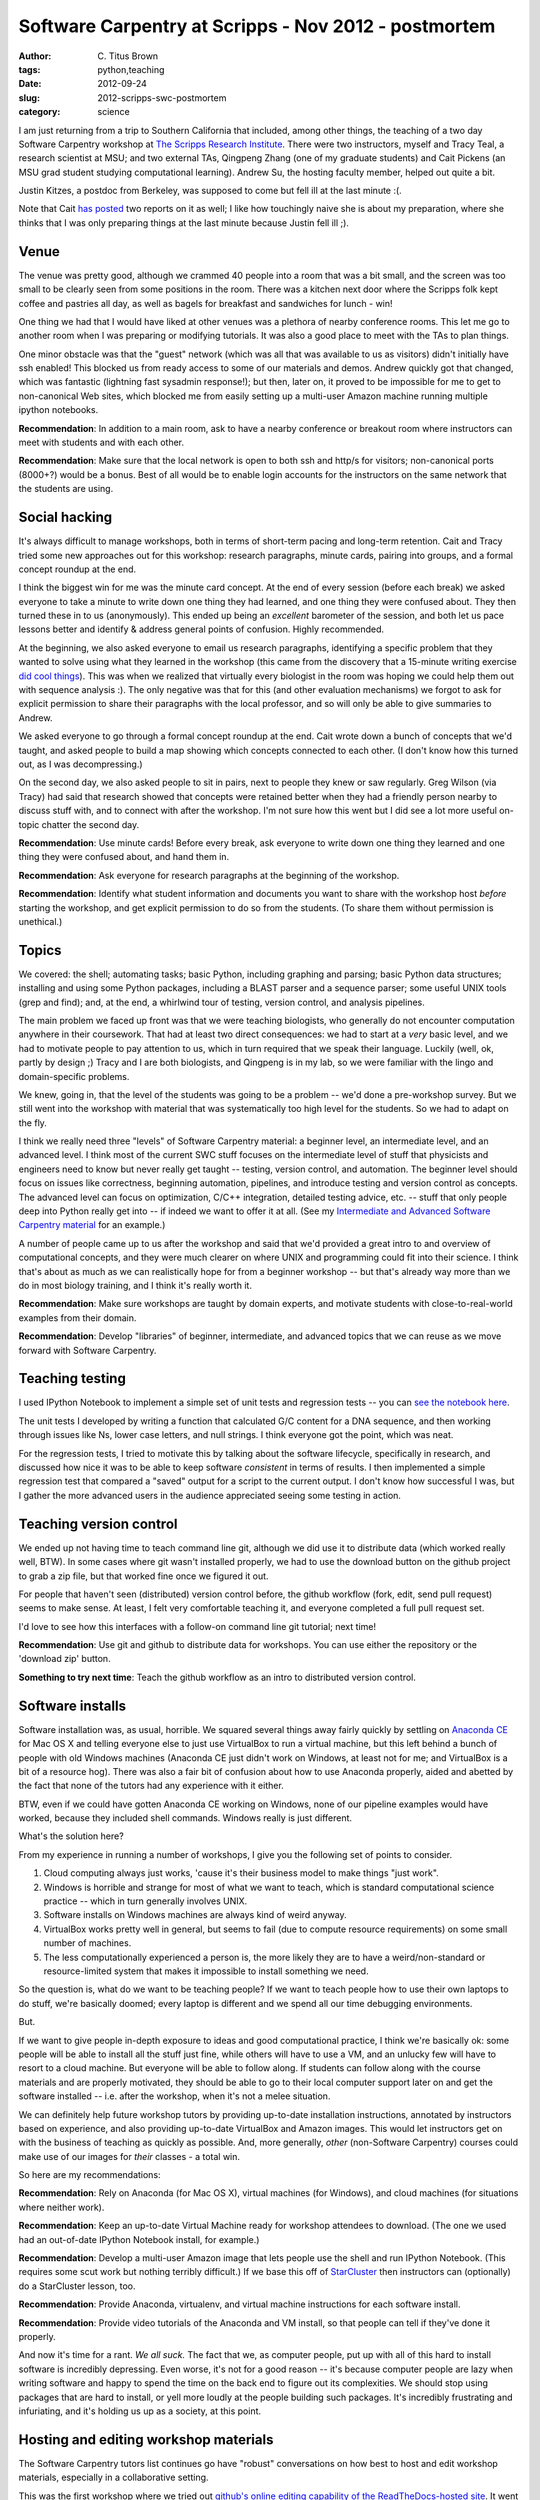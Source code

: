 Software Carpentry at Scripps - Nov 2012 - postmortem
#####################################################

:author: C\. Titus Brown
:tags: python,teaching
:date: 2012-09-24
:slug: 2012-scripps-swc-postmortem
:category: science

I am just returning from a trip to Southern California that included,
among other things, the teaching of a two day Software Carpentry
workshop at `The Scripps Research Institute
<http://www.scripps.edu>`__.  There were two instructors, myself and
Tracy Teal, a research scientist at MSU; and two external TAs,
Qingpeng Zhang (one of my graduate students) and Cait Pickens (an MSU
grad student studying computational learning).  Andrew Su, the hosting
faculty member, helped out quite a bit.

Justin Kitzes, a postdoc from Berkeley, was supposed to come but fell
ill at the last minute :(.

Note that Cait `has
<http://michigancomputes.wordpress.com/2012/11/18/software-carpentry-the-preparation/>`__
`posted
<http://michigancomputes.wordpress.com/2012/11/24/software-carpentry-day-1-part-1/>`__
two reports on it as well; I like how touchingly naive she is about my
preparation, where she thinks that I was only preparing things at the
last minute because Justin fell ill ;).

Venue
~~~~~

The venue was pretty good, although we crammed 40 people into a room
that was a bit small, and the screen was too small to be clearly
seen from some positions in the room. There was a kitchen next door
where the Scripps folk kept coffee and pastries all day, as well
as bagels for breakfast and sandwiches for lunch - win!

One thing we had that I would have liked at other venues was a plethora
of nearby conference rooms.  This let me go to another room when I was
preparing or modifying tutorials.  It was also a good place to meet with
the TAs to plan things.

One minor obstacle was that the "guest" network (which was all that
was available to us as visitors) didn't initially have ssh enabled!
This blocked us from ready access to some of our materials and demos.
Andrew quickly got that changed, which was fantastic (lightning
fast sysadmin response!); but then, later
on, it proved to be impossible for me to get to non-canonical Web
sites, which blocked me from easily setting up a multi-user Amazon
machine running multiple ipython notebooks.

**Recommendation**: In addition to a main room, ask to have a
nearby conference or breakout room where instructors can meet with
students and with each other.

**Recommendation**: Make sure that the local network is open to both ssh
and http/s for visitors; non-canonical ports (8000+?) would be a bonus.
Best of all would be to enable login accounts for the instructors on the
same network that the students are using.

Social hacking
~~~~~~~~~~~~~~

It's always difficult to manage workshops, both in terms of short-term
pacing and long-term retention.  Cait and Tracy tried some new
approaches out for this workshop: research paragraphs, minute cards,
pairing into groups, and a formal concept roundup at the end.

I think the biggest win for me was the minute card concept.  At the
end of every session (before each break) we asked everyone to take a
minute to write down one thing they had learned, and one thing they
were confused about.  They then turned these in to us (anonymously).
This ended up being an *excellent* barometer of the session, and both
let us pace lessons better and identify & address general points of
confusion.  Highly recommended.

At the beginning, we also asked everyone to email us research
paragraphs, identifying a specific problem that they wanted to solve
using what they learned in the workshop (this came from the discovery
that a 15-minute writing exercise `did cool things <http://blogs.discovermagazine.com/notrocketscience/2010/11/25/15-minute-writing-exercise-closes-the-gender-gap-in-university-level-physics/>`__). This was when
we realized that virtually every biologist in the room was hoping we
could help them out with sequence analysis :).  The only negative was
that for this (and other evaluation mechanisms) we forgot to ask for
explicit permission to share their paragraphs with the local
professor, and so will only be able to give summaries to Andrew.

We asked everyone to go through a formal concept roundup at the end.
Cait wrote down a bunch of concepts that we'd taught, and asked people
to build a map showing which concepts connected to each other.  (I
don't know how this turned out, as I was decompressing.)

On the second day, we also asked people to sit in pairs, next to
people they knew or saw regularly.  Greg Wilson (via Tracy) had said
that research showed that concepts were retained better when they had
a friendly person nearby to discuss stuff with, and to connect with
after the workshop.  I'm not sure how this went but I did see a lot
more useful on-topic chatter the second day.

**Recommendation**: Use minute cards!  Before every break, ask everyone
to write down one thing they learned and one thing they were confused about,
and hand them in.

**Recommendation**: Ask everyone for research paragraphs at the beginning
of the workshop.

**Recommendation**: Identify what student information and documents
you want to share with the workshop host *before* starting the
workshop, and get explicit permission to do so from the students.
(To share them without permission is unethical.)

Topics
~~~~~~

We covered: the shell; automating tasks; basic Python, including
graphing and parsing; basic Python data structures; installing and
using some Python packages, including a BLAST parser and a sequence
parser; some useful UNIX tools (grep and find); and, at the end, 
a whirlwind tour of testing, version control, and analysis pipelines.

The main problem we faced up front was that we were teaching
biologists, who generally do not encounter computation anywhere in
their coursework.  That had at least two direct consequences: we had
to start at a *very* basic level, and we had to motivate people to pay
attention to us, which in turn required that we speak their language.
Luckily (well, ok, partly by design ;) Tracy and I are both
biologists, and Qingpeng is in my lab, so we were familiar with the
lingo and domain-specific problems.

We knew, going in, that the level of the students was going to be a
problem -- we'd done a pre-workshop survey.  But we still went
into the workshop with material that was systematically too high
level for the students.  So we had to adapt on the fly.

I think we really need three "levels" of Software Carpentry material:
a beginner level, an intermediate level, and an advanced level.  I
think most of the current SWC stuff focuses on the intermediate level
of stuff that physicists and engineers need to know but never really
get taught -- testing, version control, and automation.  The beginner
level should focus on issues like correctness, beginning automation,
pipelines, and introduce testing and version control as concepts.  The
advanced level can focus on optimization, C/C++ integration, detailed
testing advice, etc. -- stuff that only people deep into Python really
get into -- if indeed we want to offer it at all.  (See my `Intermediate
and Advanced Software Carpentry material <http://intermediate-and-advanced-software-carpentry.readthedocs.org/>`__ for an example.)

A number of people came up to us after the workshop and said that we'd
provided a great intro to and overview of computational concepts, and
they were much clearer on where UNIX and programming could fit into
their science.  I think that's about as much as we can realistically
hope for from a beginner workshop -- but that's already way more than
we do in most biology training, and I think it's really worth it.

**Recommendation**: Make sure workshops are taught by domain experts,
and motivate students with close-to-real-world examples from their
domain.

**Recommendation**: Develop "libraries" of beginner, intermediate, and
advanced topics that we can reuse as we move forward with Software
Carpentry.

Teaching testing
~~~~~~~~~~~~~~~~

I used IPython Notebook to implement a simple set of unit tests and
regression tests -- you can `see the notebook here <https://raw.github.com/swcarpentry/2012-11-scripps/master/python/testing-with-nose.ipynb>`__.

The unit tests I developed by writing a function that calculated G/C
content for a DNA sequence, and then working through issues like Ns,
lower case letters, and null strings.  I think everyone got the point,
which was neat.

For the regression tests, I tried to motivate this by talking about
the software lifecycle, specifically in research, and discussed how
nice it was to be able to keep software *consistent* in terms of
results.  I then implemented a simple regression test that compared a
"saved" output for a script to the current output.  I don't know how
successful I was, but I gather the more advanced users in the audience
appreciated seeing some testing in action.

Teaching version control
~~~~~~~~~~~~~~~~~~~~~~~~

We ended up not having time to teach command line git, although we did
use it to distribute data (which worked really well, BTW).  In some cases where
git wasn't installed properly, we had to use the download button on the
github project to grab a zip file, but that worked fine once we figured
it out.

For people that haven't seen (distributed) version control before, the
github workflow (fork, edit, send pull request) seems to make sense.
At least, I felt very comfortable teaching it, and everyone completed
a full pull request set.

I'd love to see how this interfaces with a follow-on command line git
tutorial; next time!

**Recommendation**: Use git and github to distribute data for workshops.
You can use either the repository or the 'download zip' button.

**Something to try next time**: Teach the github workflow as an intro
to distributed version control.

Software installs
~~~~~~~~~~~~~~~~~

Software installation was, as usual, horrible.  We squared several
things away fairly quickly by settling on `Anaconda CE
<http://continuum.io/>`__ for Mac OS X and telling everyone else to
just use VirtualBox to run a virtual machine, but this left behind a
bunch of people with old Windows machines (Anaconda CE just didn't
work on Windows, at least not for me; and VirtualBox is a bit of a
resource hog).  There was also a fair bit of confusion about how to
use Anaconda properly, aided and abetted by the fact that none of the
tutors had any experience with it either.

BTW, even if we could have gotten Anaconda CE working on Windows, none
of our pipeline examples would have worked, because they included
shell commands.  Windows really is just different.

What's the solution here?

From my experience in running a number of workshops, I give you the following
set of points to consider.

1. Cloud computing always just works, 'cause it's their business model to
   make things "just work". 

2. Windows is horrible and strange for most of what we want to teach, which is
   standard computational science practice -- which in turn generally involves
   UNIX.

3. Software installs on Windows machines are always kind of weird anyway.

4. VirtualBox works pretty well in general, but seems to fail (due to
   compute resource requirements) on some small number of machines.

5. The less computationally experienced a person is, the more likely they
   are to have a weird/non-standard or resource-limited system that makes
   it impossible to install something we need.

So the question is, what do we want to be teaching people?  If we want
to teach people how to use their own laptops to do stuff, we're
basically doomed; every laptop is different and we spend all our time
debugging environments.

But.

If we want to give people in-depth exposure to ideas and good
computational practice, I think we're basically ok: some people will
be able to install all the stuff just fine, while others will have to
use a VM, and an unlucky few will have to resort to a cloud machine.
But everyone will be able to follow along.  If students can follow
along with the course materials and are properly motivated, they
should be able to go to their local computer support later on and get
the software installed -- i.e. after the workshop, when it's not a
melee situation.

We can definitely help future workshop tutors by providing up-to-date
installation instructions, annotated by instructors based on
experience, and also providing up-to-date VirtualBox and Amazon
images.  This would let instructors get on with the business of
teaching as quickly as possible. And, more generally, *other* 
(non-Software Carpentry) courses could make use of our images for
*their* classes - a total win.

So here are my recommendations:

**Recommendation**: Rely on Anaconda (for Mac OS X), virtual machines
(for Windows), and cloud machines (for situations where neither work).

**Recommendation**: Keep an up-to-date Virtual Machine ready for workshop
attendees to download.  (The one we used had an out-of-date IPython Notebook
install, for example.)

**Recommendation**: Develop a multi-user Amazon image that lets people
use the shell and run IPython Notebook.  (This requires some scut work but
nothing terribly difficult.)  If we base this off of `StarCluster <http://starcluster.mit.edu>`__ then
instructors can (optionally) do a StarCluster lesson, too.

**Recommendation**: Provide Anaconda, virtualenv, and virtual machine
instructions for each software install.

**Recommendation**: Provide video tutorials of the Anaconda and VM install,
so that people can tell if they've done it properly.

And now it's time for a rant.  *We all suck.* The fact that we, as
computer people, put up with all of this hard to install software is
incredibly depressing.  Even worse, it's not for a good reason -- it's
because computer people are lazy when writing software and happy to
spend the time on the back end to figure out its complexities.  We
should stop using packages that are hard to install, or yell more
loudly at the people building such packages.  It's incredibly
frustrating and infuriating, and it's holding us up as a society,
at this point.

Hosting and editing workshop materials
~~~~~~~~~~~~~~~~~~~~~~~~~~~~~~~~~~~~~~

The Software Carpentry tutors list continues go have "robust"
conversations on how best to host and edit workshop materials,
especially in a collaborative setting.

This was the first workshop where we tried out `github's online
editing capability of the ReadTheDocs-hosted site
<http://ivory.idyll.org/blog/rtd-comments-and-editing.html>`__.  It
went OK -- the online editing was less important for the teachers than
was the automatic updating of the course Web site (see
http://swc-scripps.idyll.org).  Tracy kept on wanting to use the
github site, which natively rendered the reStructuredText documents,
instead of the Sphinx-based ReadTheDocs site.  I personally think the
extra structured offered by Sphinx is nice but don't have any real
evidence of that ;).

Our workflow for the online materials was to outline our proposed
tutorial sections, adapting existing materials as possible or writing
new ones as needed, and then post those to the site in preparation.
I used IPython Notebooks a fair bit for introducing Python code and
shell commands, and added those to the online materials after each
tutorial section.

This all worked pretty well but required a significant effort on
post-session Web site cleanup and editing.

My takeaway from this was that, like anything else worthwhile, there
is still a significant barrier to entry in reStructuredText, and
because of this (as well as the general time and attention required to
maintain things) that you need to have someone pretty dedicated to
the site.

I still like the online editing but it wasn't as useful as I'd hoped.
This might be because we didn't introduce people to github until
late in the second day, though.  I still hold out hope!

**Recommendation**: have someone whose job it is to keep the Web site
updated and sane.

**Recommendation**: have a static site that is *auto-updated* from
github; ReadTheDocs can do this for Sphinx/reStructuredText sites.
(Q: can gh pages do this for Jekyll sites?)

**Recommendation**: use reStructuredText and Sphinx, or Jekyll and
Markdown, to build full sites.  Don't use individual pages.  Students
like having a single Web site to go to, and github just confuses
them.

**Recommendation**: provide a simple alias for the Web site.  We used
http://scripps-swc.idyll.org/ (a domain that I own).  Make it easy to
remember and type in, so that students can do it even if they don't
have access to e-mail.  Software Carpentry should buy a simple domain
for this purpose.  (I'm happy to donate the swc.idyll.org
namespace...)

**Something to try next time**: introduce Web site editing earlier!

In-class interaction
~~~~~~~~~~~~~~~~~~~~

One of the problems I've always had during my shorter workshops is
getting significant feedback and interaction during the workshop.  For
longer workshops, students and TAs get to know each other quite well,
but during the shorter ones the stranger-danger and intimidation
factor seem to block many of the students from grabbing us and asking
questions.  This is important for a successful workshop: I like to
adapt my materials and presentations to what the students actually need
and are concerned with, and pacing presentations correctly is much
easier with feedback.  It's also nice to get feedback on the various
pages, e.g. "I couldn't follow these instructions, but this tweak
helped."

As part of the ReadTheDocs site, I'd provided disqus commenting; for
`our two-week summer next-gen sequence analysis course <http://bioinformatics.msu.edu/ngs-summer-course-2012>`__, this
was successful in terms of garnering topic-specific feedback during
and after the course.  I'd hoped that the zero-entry disqus system
would encourage people to do that during shorter course.  That turned
out not to work at all for this course, or at least it wasn't used
at all :).

The surprise success was `hipchat <http://www.hipchat.com/>`__, a
realtime online discussion forum.  As you can see `from
<http://swc-scripps.idyll.org/en/latest/_static/14.html>`__ `the
<http://swc-scripps.idyll.org/en/latest/_static/15.html>`__
`transcripts
<http://swc-scripps.idyll.org/en/latest/_static/16.html>`__, we
started to get increasingly many comments and questions this way as
the course progressed, and it was nice to see.  I also took to posting
bits of code from the IPython Notebooks to hipchat so that people
could monitor the forum to grab code instead of typing it in from the
screen.

I've tried things like hipchat before (there was a Python-related one,
convore, a few years back that I used) and never found them all that
useful.  What was different this time?

I think the success of hipchat rested on Andrew's initial enthusiasm
for it, and Cait's continued use of it to answer questions and post
links.  You really need someone monitoring this kind of forum full
time, and Cait used it effectively to debug people's problems and
(failing remote intervention) to get them to raise their hand so
she could go help them in person.

I would definitely use hipchat (or something similar) again.

**Recommendation**: Use an online realtime discussion forum, but
expect to need to have someone really focused on answering questions
on it.

Real world applications
~~~~~~~~~~~~~~~~~~~~~~~

I implemented a "real" end-to-end example of a pipeline combining
shell and Python on the first day, and Tracy wrote a full Python data
munging script for a student's problem on the second day.  I think
this helped motivate the students to realize that this was both very
useful stuff, and that while "complexity" awaited in every direction,
it was nonetheless manageable.

**Recommendation**: embrace some real world complexity, if only to show
the students what it looks like.

Miscellaneous points and problems
~~~~~~~~~~~~~~~~~~~~~~~~~~~~~~~~~

Paths are always a big sticking point. People just don't get
paths. Everyone is on a different computer, running software from a
different install, and no one can ever figure out what directory
they're in or where the software they need to run is.  It's not clear
if we need more instruction up front, or if this is something that
just takes time.

Speaking of things that just take time: don't bother trying to teach
people who don't have any programming experience to program in a
workshop!  It takes weeks or months to do that.  If they know some
Perl or Ruby or Matlab, then I bet that you can usefully throw some
Python at them.

I got my first really strong recommendations for OpenCourseWare (the
MIT lectures) and the Khan Academy from a student in the workshop who
said he'd learned to program from them -- never heard that before.  He
wanted to know why we weren't recommending them, or at least providing
the links.  I asked some CS profs and got answers that, on reflection,
seemed somewhat strange; something to expand on later.  My current
take is that I'll recommend them for people who want to learn more
Python, but not over taking a class or finding a good book.

Outcomes
~~~~~~~~

There were a few really useful outcomes, apart from the generally positive
comments from students.

First, most of the students in the class laughed at the `'sudo make me
a sandwich' comic <http://xkcd.com/149/>`__.  That's real progress,
folks -- more people being inculcated into nerd culture++.

Second, I got the sense that people came out of the class with some
very specific requests for TSRI's computing infrastructure (like:
provide UNIX workstations, running IPython Notebook).  This kind of
thing is good to see, especially when the requests and comments are
coming from the field that's the ignored step-child of scientific
computing, biology.

Third, Andrew seemed to get a lot of out of hosting the workshop.
Maybe he'll host more!  This one filled up in about 4 hours, and the
class plus wait list had over 90 people on it.  This is clear evidence
of demand!  (Warning, Andrew -- our rates will triple for the next
one! ;)

Fourth, someone from the Salk Institute sat in and will be pitching SWC
to the Salk.

Fifth, Tracy and Qingpeng and Cait all got to see what running a workshop
was like, and seem to have thoroughly enjoyed it.  So now they can
run workshops all on their own!

.. @@DOI
